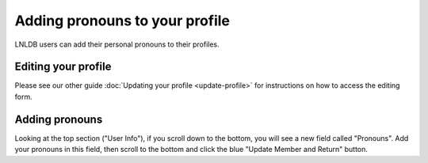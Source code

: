 ===============================
Adding pronouns to your profile
===============================

LNLDB users can add their personal pronouns to their profiles.


Editing your profile
--------------------
Please see our other guide :doc:`Updating your profile <update-profile>` for
instructions on how to access the editing form.

Adding pronouns
---------------
Looking at the top section ("User Info"), if you scroll down to the bottom, you
will see a new field called "Pronouns". Add your pronouns in this field, then
scroll to the bottom and click the blue "Update Member and Return" button.

.. hint:
   The pronouns field has a maximum of 32 characters
